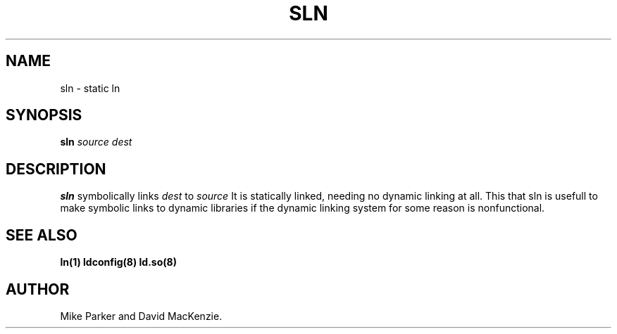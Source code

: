 .\" Nicolai Langfeldt (janl@math.uio.no)
.\" In the public domain.
.TH SLN 8 "20 June 1997" "Linux 2.0" "Linux Programmer's Manual"
.SH NAME
sln \- static ln
.SH SYNOPSIS
.BI sln " source dest"
.SH DESCRIPTION
.B sln
symbolically links 
.I dest
to
.I source
It is statically linked, needing no dynamic linking at all.  This that
sln is usefull to make symbolic links to dynamic libraries if the
dynamic linking system for some reason is nonfunctional.
.SH "SEE ALSO"
.BR ln(1)
.BR ldconfig(8)
.BR ld.so(8)
.SH AUTHOR
Mike Parker and David MacKenzie.
